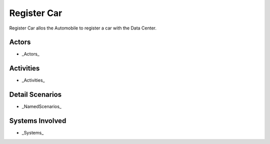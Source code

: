 .. _UseCase-Register-Car:

Register Car
============

Register Car allos the Automobile to register a car with the Data Center.

Actors
------

* _Actors_

Activities
----------

.. image:: Activities.png

* _Activities_

Detail Scenarios
----------------

* _NamedScenarios_

Systems Involved
----------------

* _Systems_


